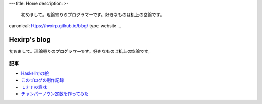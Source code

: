 ---
title: Home
description: >-
 初めまして。理論寄りのプログラマーです。好きなものは机上の空論です。
canonical: https://hexirp.github.io/blog/
type: website
...

#############
Hexirp's blog
#############

初めまして。理論寄りのプログラマーです。好きなものは机上の空論です。

****
記事
****

* `Haskellでの絵 </blog/articles/graphics_in_haskell.html>`_
* `このブログの制作記録 </blog/articles/making_the_blog.html>`_
* `モナドの意味 </blog/articles/meaning_of_monad.html>`_
* `チャンパーノウン定数を作ってみた </blog/articles/champernowne.html>`_
